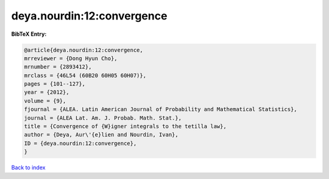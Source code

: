 deya.nourdin:12:convergence
===========================

.. :cite:t:`deya.nourdin:12:convergence`

.. bibliography:: ../../All.bib

**BibTeX Entry:**

.. code-block:: bibtex

   @article{deya.nourdin:12:convergence,
   mrreviewer = {Dong Hyun Cho},
   mrnumber = {2893412},
   mrclass = {46L54 (60B20 60H05 60H07)},
   pages = {101--127},
   year = {2012},
   volume = {9},
   fjournal = {ALEA. Latin American Journal of Probability and Mathematical Statistics},
   journal = {ALEA Lat. Am. J. Probab. Math. Stat.},
   title = {Convergence of {W}igner integrals to the tetilla law},
   author = {Deya, Aur\'{e}lien and Nourdin, Ivan},
   ID = {deya.nourdin:12:convergence},
   }

`Back to index <../index>`_
